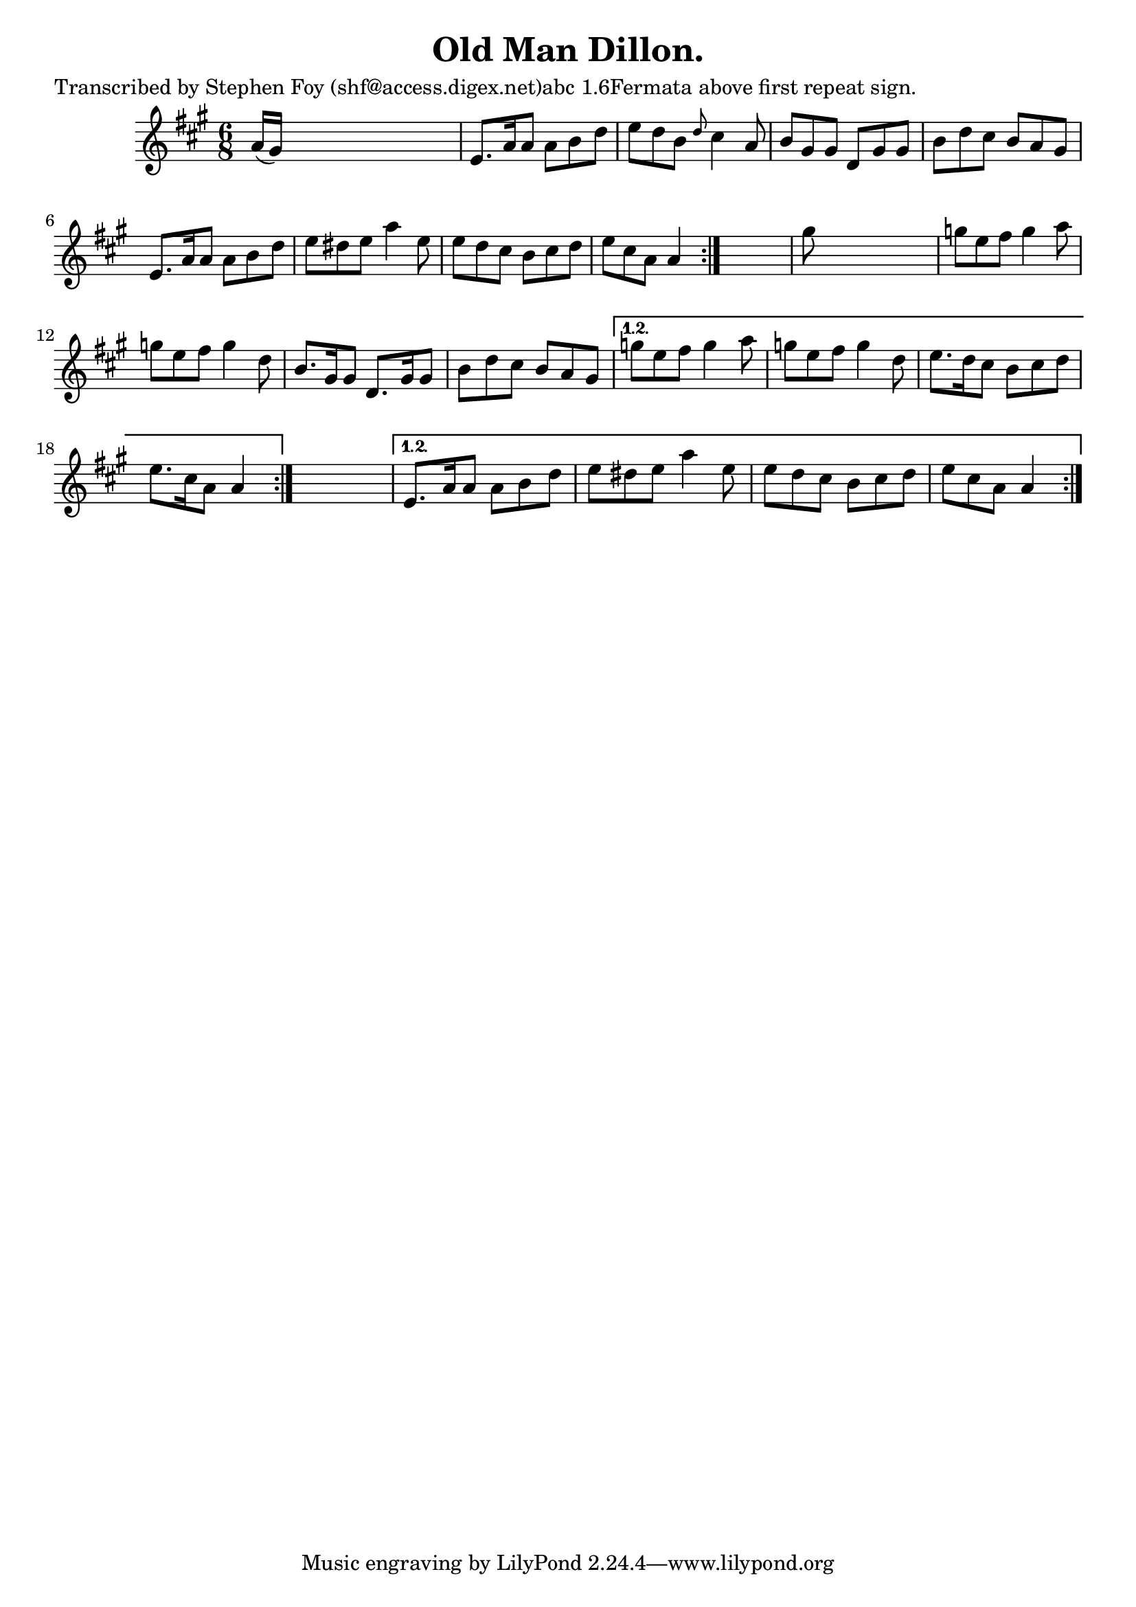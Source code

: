 
\version "2.16.2"
% automatically converted by musicxml2ly from xml/0804_sf.xml

%% additional definitions required by the score:
\language "english"


\header {
    poet = "Transcribed by Stephen Foy (shf@access.digex.net)abc 1.6Fermata above first repeat sign."
    encoder = "abc2xml version 63"
    encodingdate = "2015-01-25"
    composer = "F. O'Neill."
    title = "Old Man Dillon."
    }

\layout {
    \context { \Score
        autoBeaming = ##f
        }
    }
PartPOneVoiceOne =  \relative a' {
    \repeat volta 2 {
        \repeat volta 2 {
            \repeat volta 2 {
                \key a \major \time 6/8 a16 ( [ gs16 ) ] s8*5 | % 2
                e8. [ a16 a8 ] a8 [ b8 d8 ] | % 3
                e8 [ d8 b8 ] \grace { d8 } cs4 a8 | % 4
                b8 [ gs8 gs8 ] d8 [ gs8 gs8 ] | % 5
                b8 [ d8 cs8 ] b8 [ a8 gs8 ] | % 6
                e8. [ a16 a8 ] a8 [ b8 d8 ] | % 7
                e8 [ ds8 e8 ] a4 e8 | % 8
                e8 [ d8 cs8 ] b8 [ cs8 d8 ] | % 9
                e8 [ cs8 a8 ] a4 }
            s8 | \barNumberCheck #10
            gs'8 s8*5 | % 11
            g8 [ e8 fs8 ] g4 a8 | % 12
            g8 [ e8 fs8 ] g4 d8 | % 13
            b8. [ gs16 gs8 ] d8. [ gs16 gs8 ] | % 14
            b8 [ d8 cs8 ] b8 [ a8 gs8 ] }
        \alternative { {
                | % 15
                g'8 [ e8 fs8 ] g4 a8 | % 16
                g8 [ e8 fs8 ] g4 d8 | % 17
                e8. [ d16 cs8 ] b8 [ cs8 d8 ] | % 18
                e8. [ cs16 a8 ] a4 }
            } s8 }
    \alternative { {
            | % 19
            e8. [ a16 a8 ] a8 [ b8 d8 ] | \barNumberCheck #20
            e8 [ ds8 e8 ] a4 e8 | % 21
            e8 [ d8 cs8 ] b8 [ cs8 d8 ] | % 22
            e8 [ cs8 a8 ] a4 }
        } }


% The score definition
\score {
    <<
        \new Staff <<
            \context Staff << 
                \context Voice = "PartPOneVoiceOne" { \PartPOneVoiceOne }
                >>
            >>
        
        >>
    \layout {}
    % To create MIDI output, uncomment the following line:
    %  \midi {}
    }

